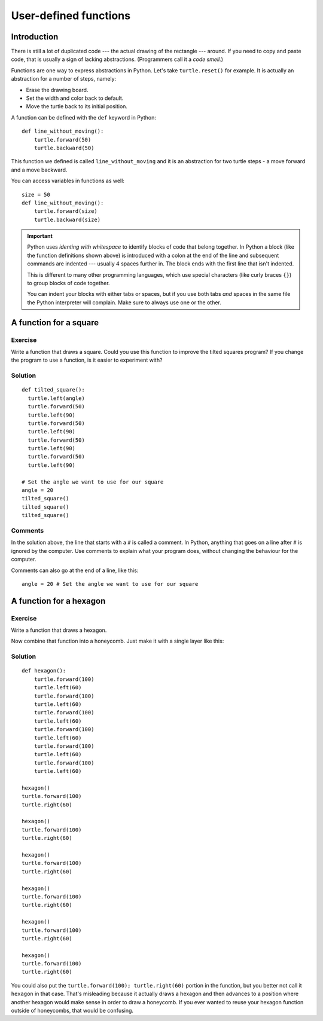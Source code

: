 User-defined functions
**********************

Introduction
============

There is still a lot of duplicated code --- the actual drawing of the rectangle
--- around. If you need to copy and paste code, that is usually a sign of
lacking abstractions. (Programmers call it a *code smell.*)

Functions are one way to express abstractions in Python. Let's take
``turtle.reset()`` for example. It is actually an abstraction for a number of
steps, namely:

* Erase the drawing board.
* Set the width and color back to default.
* Move the turtle back to its initial position.

A function can be defined with the ``def`` keyword in Python::

    def line_without_moving():
        turtle.forward(50)
        turtle.backward(50)

This function we defined is called ``line_without_moving`` and it is
an abstraction for two turtle steps - a move forward and a move
backward.

You can access variables in functions as well::

    size = 50
    def line_without_moving():
        turtle.forward(size)
        turtle.backward(size)

.. important::

   Python uses *identing with whitespace* to identify blocks of code
   that belong together. In Python a block (like the function
   definitions shown above) is introduced with a colon at the end of the
   line and subsequent commands are indented --- usually 4 spaces
   further in. The block ends with the first line that isn't indented.

   This is different to many other programming languages, which use
   special characters (like curly braces ``{}``) to group blocks of
   code together.

   You can indent your blocks with either tabs or spaces, but if you
   use both tabs *and* spaces in the same file the Python interpreter
   will complain. Make sure to always use one or the other.

A function for a square
=======================

Exercise
--------

Write a function that draws a square. Could you use this function to improve the
tilted squares program? If you change the program to use a function, is it easier
to experiment with?

Solution
--------

::

    def tilted_square():
      turtle.left(angle)
      turtle.forward(50)
      turtle.left(90)
      turtle.forward(50)
      turtle.left(90)
      turtle.forward(50)
      turtle.left(90)
      turtle.forward(50)
      turtle.left(90)

    # Set the angle we want to use for our square
    angle = 20
    tilted_square()
    tilted_square()
    tilted_square()

Comments
--------

In the solution above, the line that starts with a ``#`` is called a
comment. In Python, anything that goes on a line after ``#`` is ignored
by the computer. Use comments to explain what your program does,
without changing the behaviour for the computer.

Comments can also go at the end of a line, like this:

::

     angle = 20 # Set the angle we want to use for our square


A function for a hexagon
========================

Exercise
--------

Write a function that draws a hexagon.

.. image:: /images/hexagon.png

Now combine that function into a honeycomb. Just make it with a single layer like this:

.. image:: /images/honeycomb.png

Solution
--------

::

    def hexagon():
        turtle.forward(100)
        turtle.left(60)
        turtle.forward(100)
        turtle.left(60)
        turtle.forward(100)
        turtle.left(60)
        turtle.forward(100)
        turtle.left(60)
        turtle.forward(100)
        turtle.left(60)
        turtle.forward(100)
        turtle.left(60)

    hexagon()
    turtle.forward(100)
    turtle.right(60)

    hexagon()
    turtle.forward(100)
    turtle.right(60)

    hexagon()
    turtle.forward(100)
    turtle.right(60)

    hexagon()
    turtle.forward(100)
    turtle.right(60)

    hexagon()
    turtle.forward(100)
    turtle.right(60)

    hexagon()
    turtle.forward(100)
    turtle.right(60)

You could also put the ``turtle.forward(100); turtle.right(60)`` portion in the
function, but you better not call it ``hexagon`` in that case.  That's
misleading because it actually draws a hexagon and then advances to a position
where another hexagon would make sense in order to draw a honeycomb.  If you
ever wanted to reuse your hexagon function outside of honeycombs, that would be
confusing.
